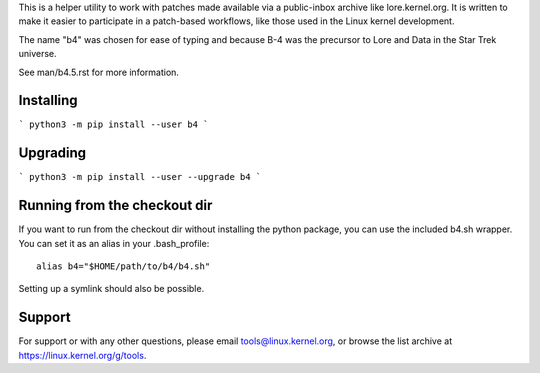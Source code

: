 This is a helper utility to work with patches made available via a
public-inbox archive like lore.kernel.org. It is written to make it
easier to participate in a patch-based workflows, like those used in
the Linux kernel development.

The name "b4" was chosen for ease of typing and because B-4 was the
precursor to Lore and Data in the Star Trek universe.

See man/b4.5.rst for more information.

Installing
----------
```
python3 -m pip install --user b4
```

Upgrading
---------
```
python3 -m pip install --user --upgrade b4
```

Running from the checkout dir
-----------------------------
If you want to run from the checkout dir without installing the python
package, you can use the included b4.sh wrapper. You can set it as an
alias in your .bash_profile::

    alias b4="$HOME/path/to/b4/b4.sh"

Setting up a symlink should also be possible.

Support
-------
For support or with any other questions, please email
tools@linux.kernel.org, or browse the list archive at
https://linux.kernel.org/g/tools.
